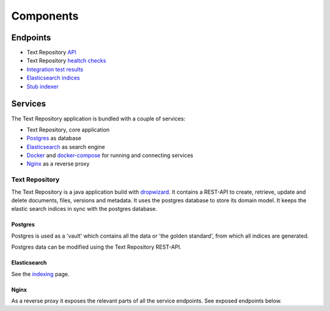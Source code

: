 .. |tr| replace:: Text Repository

Components
==========

.. _endpoints:

Endpoints
*********

- |tr| `API <http://localhost:8080/textrepo/swagger>`_
- |tr| `healtch checks <http://localhost:8081/healthcheck>`_
- `Integration test results <https://demorepo.tt.di.huc.knaw.nl/concordion/nl/knaw/huc/textrepo/Textrepo.html>`_
- `Elasticsearch indices <http://localhost:8080/index/_aliases?pretty>`_
- `Stub indexer <http://localhost:8080/custom-index/>`_

Services
********

The |tr| application is bundled with a couple of services:

- |tr|, core application
- `Postgres <https://www.postgresql.org/>`_ as database
- `Elasticsearch <https://www.elastic.co/elasticsearch/>`_ as search engine
- `Docker <https://www.docker.com/>`_ and `docker-compose <https://docs.docker.com/compose/>`_ for running and connecting services
- `Nginx <https://www.nginx.com/>`_ as a reverse proxy

|tr|
____
The |tr| is a java application build with `dropwizard <https://www.dropwizard.io/en/latest/>`_.
It contains a REST-API to create, retrieve, update and delete documents, files, versions and metadata.
It uses the postgres database to store its domain model.
It keeps the elastic search indices in sync with the postgres database.

Postgres
--------
Postgres is used as a 'vault' which contains all the data or 'the golden standard', from which all indices are generated.

Postgres data can be modified using the |tr| REST-API.

Elasticsearch
-------------
See the `indexing <indexing.html>`_ page.

Nginx
-----
As a reverse proxy it exposes the relevant parts of all the service endpoints. See exposed endpoints below.
